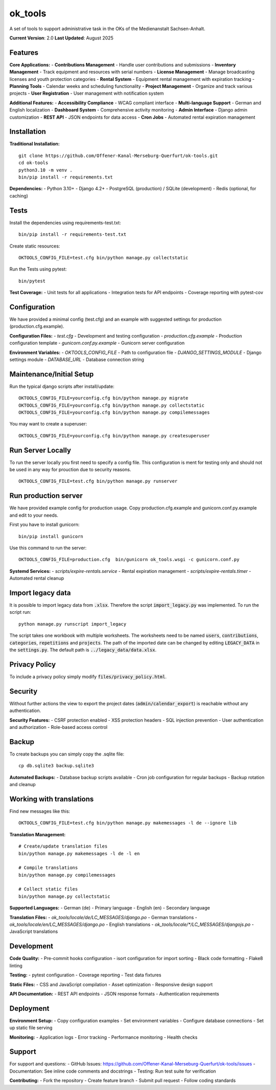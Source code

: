 ========
ok_tools
========

A set of tools to support administrative task in the OKs of the Medienanstalt Sachsen-Anhalt.

**Current Version**: 2.0
**Last Updated**: August 2025

Features
========

**Core Applications:**
- **Contributions Management** - Handle user contributions and submissions
- **Inventory Management** - Track equipment and resources with serial numbers
- **License Management** - Manage broadcasting licenses and youth protection categories
- **Rental System** - Equipment rental management with expiration tracking
- **Planning Tools** - Calendar weeks and scheduling functionality
- **Project Management** - Organize and track various projects
- **User Registration** - User management with notification system

**Additional Features:**
- **Accessibility Compliance** - WCAG compliant interface
- **Multi-language Support** - German and English localization
- **Dashboard System** - Comprehensive activity monitoring
- **Admin Interface** - Django admin customization
- **REST API** - JSON endpoints for data access
- **Cron Jobs** - Automated rental expiration management

Installation
============

**Traditional Installation:**
::

    git clone https://github.com/Offener-Kanal-Merseburg-Querfurt/ok-tools.git
    cd ok-tools
    python3.10 -m venv .
    bin/pip install -r requirements.txt

**Dependencies:**
- Python 3.10+
- Django 4.2+
- PostgreSQL (production) / SQLite (development)
- Redis (optional, for caching)

Tests
=====

Install the dependencies using requirements-test.txt::

   bin/pip install -r requirements-test.txt

Create static resources::

    OKTOOLS_CONFIG_FILE=test.cfg bin/python manage.py collectstatic

Run the Tests using pytest::

    bin/pytest

**Test Coverage:**
- Unit tests for all applications
- Integration tests for API endpoints
- Coverage reporting with pytest-cov

Configuration
=============

We have provided a minimal config (test.cfg) and an example with
suggested settings for production (production.cfg.example).

**Configuration Files:**
- `test.cfg` - Development and testing configuration
- `production.cfg.example` - Production configuration template
- `gunicorn.conf.py.example` - Gunicorn server configuration

**Environment Variables:**
- `OKTOOLS_CONFIG_FILE` - Path to configuration file
- `DJANGO_SETTINGS_MODULE` - Django settings module
- `DATABASE_URL` - Database connection string

Maintenance/Initial Setup
=========================

Run the typical django scripts after install/update::

    OKTOOLS_CONFIG_FILE=yourconfig.cfg bin/python manage.py migrate
    OKTOOLS_CONFIG_FILE=yourconfig.cfg bin/python manage.py collectstatic
    OKTOOLS_CONFIG_FILE=yourconfig.cfg bin/python manage.py compilemessages

You may want to create a superuser::

    OKTOOLS_CONFIG_FILE=yourconfig.cfg bin/python manage.py createsuperuser

Run Server Locally
==================

To run the server locally you first need to specify a config file. This
configuration is ment for testing only and should not be used in any way for
prouction due to security reasons.
::

    OKTOOLS_CONFIG_FILE=test.cfg bin/python manage.py runserver

Run production server
=====================

We have provided example config for production usage. Copy production.cfg.example and
gunicorn.conf.py.example and edit to your needs.

First you have to install gunicorn::

    bin/pip install gunicorn

Use this command to run the server::

    OKTOOLS_CONFIG_FILE=production.cfg  bin/gunicorn ok_tools.wsgi -c gunicorn.conf.py

**Systemd Services:**
- `scripts/expire-rentals.service` - Rental expiration management
- `scripts/expire-rentals.timer` - Automated rental cleanup

Import legacy data
==================

It is possible to import legacy data from :code:`.xlsx`. Therefore the script
:code:`import_legacy.py` was implemented. To run the script run::

    python manage.py runscript import_legacy

The script takes one workbook with multiple worksheets. The worksheets need to
be named :code:`users`, :code:`contributions`, :code:`categories`, :code:`repetitions` and :code:`projects`.
The path of the imported date can be changed by editing :code:`LEGACY_DATA` in the
:code:`settings.py`. The default path is :code:`../legacy_data/data.xlsx`.

Privacy Policy
==============

To include a privacy policy simply modify :code:`files/privacy_policy.html`.

Security
========

Without further actions the view to export the project dates
(:code:`admin/calendar_export`) is reachable without any authentication.

**Security Features:**
- CSRF protection enabled
- XSS protection headers
- SQL injection prevention
- User authentication and authorization
- Role-based access control

Backup
======

To create backups you can simply copy the .sqlite file::

    cp db.sqlite3 backup.sqlite3

**Automated Backups:**
- Database backup scripts available
- Cron job configuration for regular backups
- Backup rotation and cleanup

Working with translations
=========================

Find new messages like this::

    OKTOOLS_CONFIG_FILE=test.cfg bin/python manage.py makemessages -l de --ignore lib

**Translation Management:**
::

    # Create/update translation files
    bin/python manage.py makemessages -l de -l en

    # Compile translations
    bin/python manage.py compilemessages

    # Collect static files
    bin/python manage.py collectstatic

**Supported Languages:**
- German (de) - Primary language
- English (en) - Secondary language

**Translation Files:**
- `ok_tools/locale/de/LC_MESSAGES/django.po` - German translations
- `ok_tools/locale/en/LC_MESSAGES/django.po` - English translations
- `ok_tools/locale/*/LC_MESSAGES/djangojs.po` - JavaScript translations

Development
===========

**Code Quality:**
- Pre-commit hooks configuration
- isort configuration for import sorting
- Black code formatting
- Flake8 linting

**Testing:**
- pytest configuration
- Coverage reporting
- Test data fixtures

**Static Files:**
- CSS and JavaScript compilation
- Asset optimization
- Responsive design support

**API Documentation:**
- REST API endpoints
- JSON response formats
- Authentication requirements

Deployment
==========

**Environment Setup:**
- Copy configuration examples
- Set environment variables
- Configure database connections
- Set up static file serving

**Monitoring:**
- Application logs
- Error tracking
- Performance monitoring
- Health checks

Support
========

For support and questions:
- GitHub Issues: https://github.com/Offener-Kanal-Merseburg-Querfurt/ok-tools/issues
- Documentation: See inline code comments and docstrings
- Testing: Run test suite for verification

**Contributing:**
- Fork the repository
- Create feature branch
- Submit pull request
- Follow coding standards
